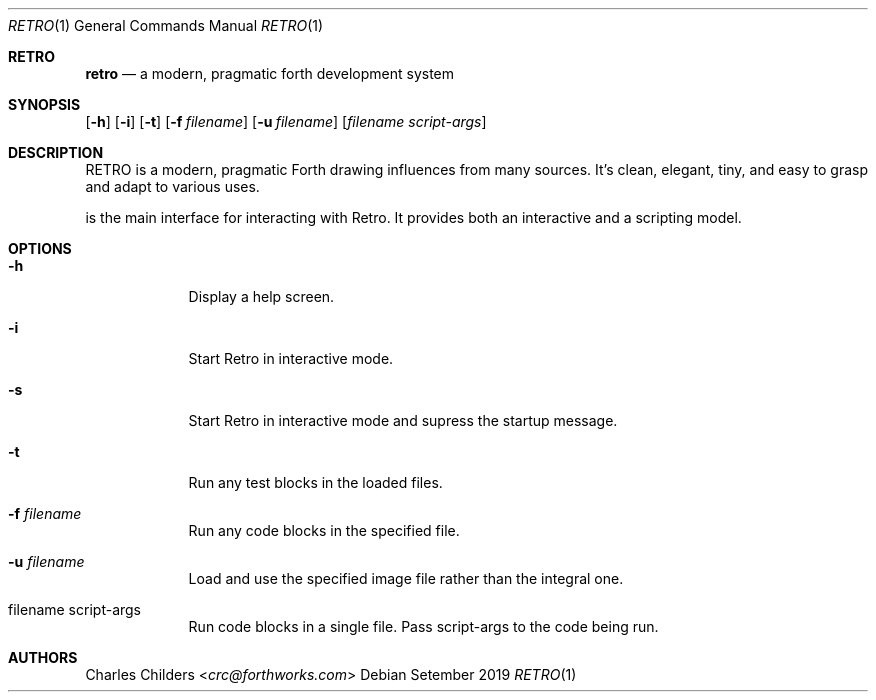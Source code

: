 .Dd Setember 2019
.Dt RETRO 1
.Os
.Sh RETRO
.Nm retro
.Nd "a modern, pragmatic forth development system"
.Sh SYNOPSIS
.Nm
.Op Fl h
.Op Fl i 
.Op Fl t
.Op Fl f Ar filename
.Op Fl u Ar filename
.Op Ar filename Ar script-args
.Sh DESCRIPTION
RETRO is a modern, pragmatic Forth drawing influences from many sources.
It's clean, elegant, tiny, and easy to grasp and adapt to various uses.

.Nm
is the main interface for interacting with Retro. It provides both
an interactive and a scripting  model.
.Sh OPTIONS
.Bl -tag -width -indent
.It Fl h
Display a help screen.
.It Fl i
Start Retro in interactive mode.
.It Fl s
Start Retro in interactive mode and supress the startup message.
.It Fl t
Run any test blocks in the loaded files.
.It Fl f Ar filename
Run any code blocks in the specified file.
.It Fl u Ar filename
Load and use the specified image file rather than the integral one.
.It filename script-args
Run code blocks in a single file. Pass script-args to the code being run.
.El
.Sh AUTHORS
.An Charles Childers Aq Mt crc@forthworks.com
